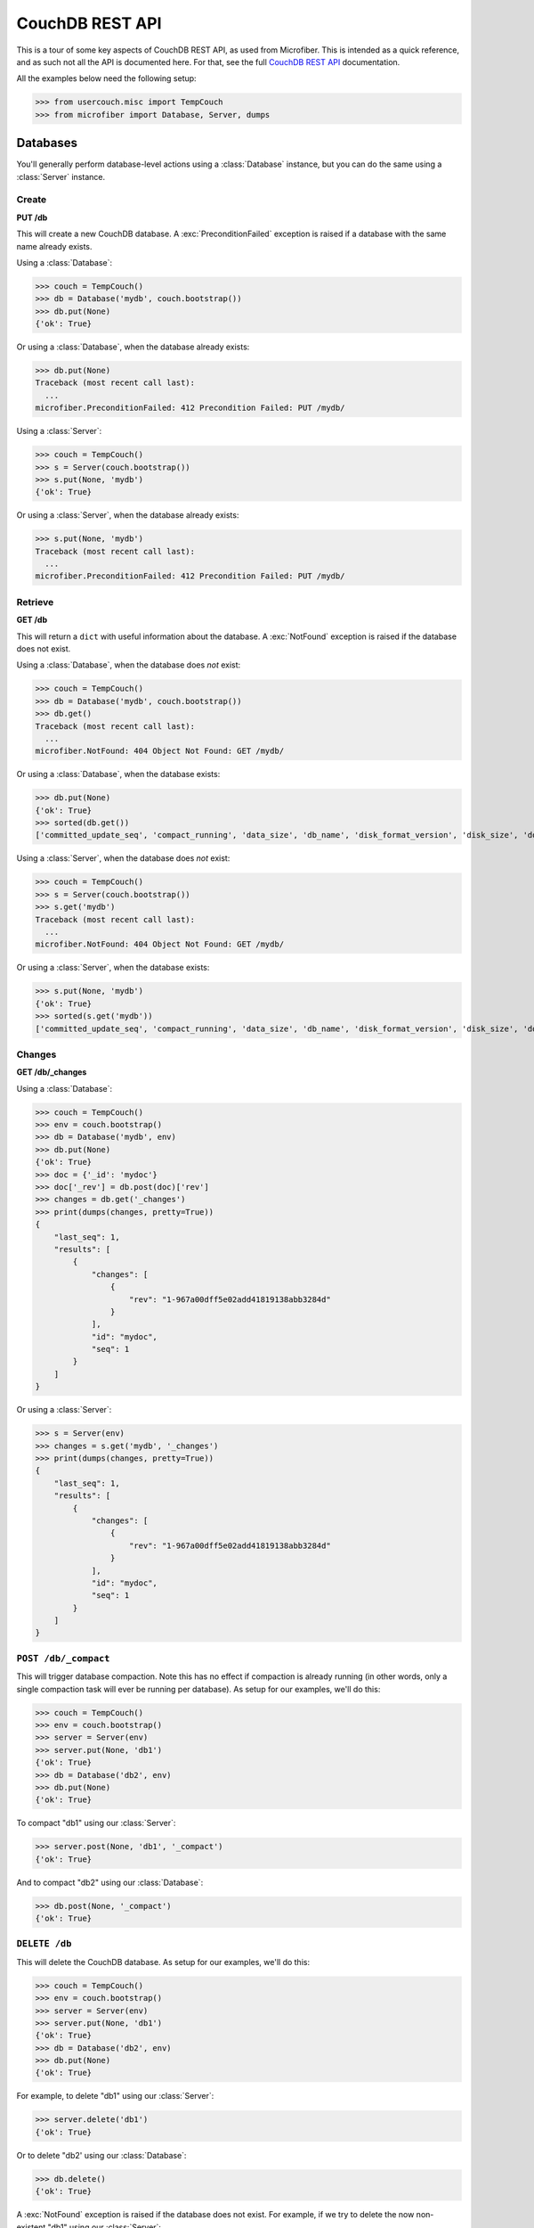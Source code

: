 ================
CouchDB REST API
================

.. py:currentmodule:: microfiber

This is a tour of some key aspects of CouchDB REST API, as used from Microfiber.
This is intended as a quick reference, and as such not all the API is documented
here.  For that, see the full `CouchDB REST API`_ documentation.

All the examples below need the following setup:

>>> from usercouch.misc import TempCouch
>>> from microfiber import Database, Server, dumps

.. _`CouchDB REST API`: http://couchdb.readthedocs.org/en/latest/api/index.html



Databases
=========

You'll generally perform database-level actions using a :class:`Database`
instance, but you can do the same using a :class:`Server` instance.


Create
------

**PUT /db**

This will create a new CouchDB database.  A :exc:`PreconditionFailed` exception
is raised if a database with the same name already exists.

Using a :class:`Database`:

>>> couch = TempCouch()
>>> db = Database('mydb', couch.bootstrap())
>>> db.put(None)
{'ok': True}

Or using a :class:`Database`, when the database already exists:

>>> db.put(None)
Traceback (most recent call last):
  ...
microfiber.PreconditionFailed: 412 Precondition Failed: PUT /mydb/

Using a :class:`Server`:

>>> couch = TempCouch()
>>> s = Server(couch.bootstrap())
>>> s.put(None, 'mydb')
{'ok': True}

Or using a :class:`Server`, when the database already exists:

>>> s.put(None, 'mydb')
Traceback (most recent call last):
  ...
microfiber.PreconditionFailed: 412 Precondition Failed: PUT /mydb/


Retrieve
--------

**GET /db**

This will return a ``dict`` with useful information about the database. A
:exc:`NotFound` exception is raised if the database does not exist.

Using a :class:`Database`, when the database does *not* exist:

>>> couch = TempCouch()
>>> db = Database('mydb', couch.bootstrap())
>>> db.get()
Traceback (most recent call last):
  ...
microfiber.NotFound: 404 Object Not Found: GET /mydb/

Or using a :class:`Database`, when the database exists:

>>> db.put(None)
{'ok': True}
>>> sorted(db.get())
['committed_update_seq', 'compact_running', 'data_size', 'db_name', 'disk_format_version', 'disk_size', 'doc_count', 'doc_del_count', 'instance_start_time', 'purge_seq', 'update_seq']

Using a :class:`Server`, when the database does *not* exist:

>>> couch = TempCouch()
>>> s = Server(couch.bootstrap())
>>> s.get('mydb')
Traceback (most recent call last):
  ...
microfiber.NotFound: 404 Object Not Found: GET /mydb/

Or using a :class:`Server`, when the database exists:

>>> s.put(None, 'mydb')
{'ok': True}
>>> sorted(s.get('mydb'))
['committed_update_seq', 'compact_running', 'data_size', 'db_name', 'disk_format_version', 'disk_size', 'doc_count', 'doc_del_count', 'instance_start_time', 'purge_seq', 'update_seq']


Changes
-------

**GET /db/_changes**

Using a :class:`Database`:

>>> couch = TempCouch()
>>> env = couch.bootstrap()
>>> db = Database('mydb', env)
>>> db.put(None)
{'ok': True}
>>> doc = {'_id': 'mydoc'}
>>> doc['_rev'] = db.post(doc)['rev']
>>> changes = db.get('_changes')
>>> print(dumps(changes, pretty=True))
{
    "last_seq": 1,
    "results": [
        {
            "changes": [
                {
                    "rev": "1-967a00dff5e02add41819138abb3284d"
                }
            ],
            "id": "mydoc",
            "seq": 1
        }
    ]
}

Or using a :class:`Server`:

>>> s = Server(env)
>>> changes = s.get('mydb', '_changes')
>>> print(dumps(changes, pretty=True))
{
    "last_seq": 1,
    "results": [
        {
            "changes": [
                {
                    "rev": "1-967a00dff5e02add41819138abb3284d"
                }
            ],
            "id": "mydoc",
            "seq": 1
        }
    ]
}


``POST /db/_compact``
---------------------

This will trigger database compaction.  Note this has no effect if compaction
is already running (in other words, only a single compaction task will ever be
running per database).  As setup for our examples, we'll do this:

>>> couch = TempCouch()
>>> env = couch.bootstrap()
>>> server = Server(env)
>>> server.put(None, 'db1')
{'ok': True}
>>> db = Database('db2', env)
>>> db.put(None)
{'ok': True}

To compact "db1" using our :class:`Server`:

>>> server.post(None, 'db1', '_compact')
{'ok': True}

And to compact "db2" using our :class:`Database`:

>>> db.post(None, '_compact')
{'ok': True}


``DELETE /db``
--------------

This will delete the CouchDB database.  As setup for our examples, we'll do
this:

>>> couch = TempCouch()
>>> env = couch.bootstrap()
>>> server = Server(env)
>>> server.put(None, 'db1')
{'ok': True}
>>> db = Database('db2', env)
>>> db.put(None)
{'ok': True}

For example, to delete "db1" using our :class:`Server`:

>>> server.delete('db1')
{'ok': True}

Or to delete "db2' using our :class:`Database`:

>>> db.delete()
{'ok': True}

A :exc:`NotFound` exception is raised if the database does not exist.  For
example, if we try to delete the now non-existent "db1" using our
:class:`Server`:

>>> server.delete('db1')
Traceback (most recent call last):
  ...
microfiber.NotFound: 404 Object Not Found: DELETE /db1

And if we try to delete the now non-existent "db2" using our :class:`Database`:

>>> db.delete()
Traceback (most recent call last):
  ...
microfiber.NotFound: 404 Object Not Found: DELETE /db2



Documents
=========

You'll generally perform document-level actions using a :class:`Database`
instance, but you can do the same using a :class:`Server` instance.


``PUT /db/doc``
---------------

This can be used to create a new document, and likewise to update an existing
document.

.. note::

    :meth:`Database.save()` is a better way to create and update documents as
    it will automatically update ``doc['_rev']`` in-place for you

As setup for our examples, we'll do this:

>>> couch = TempCouch()
>>> env = couch.bootstrap()
>>> server = Server(env)
>>> db = Database('mydb', env)
>>> db.put(None)
{'ok': True}

For example, we'll create "doc1" using our :class:`Server`:

>>> server.put({'foo': 'bar'}, 'mydb', 'doc1')['rev']
'1-4c6114c65e295552ab1019e2b046b10e'

And we'll create "doc2" using our :class:`Database`:

>>> db.put({'foo': 'bar'}, 'doc2')['rev']
'1-4c6114c65e295552ab1019e2b046b10e'


``POST /db``
------------

This can be used to create a new document, and likewise to update an existing
document.

.. note::

    :meth:`Database.save()` is a better way to create and update documents as
    it will automatically update ``doc['_rev']`` in-place for you

As setup for our examples, we'll do this:

>>> couch = TempCouch()
>>> env = couch.bootstrap()
>>> server = Server(env)
>>> db = Database('mydb', env)
>>> db.put(None)
{'ok': True}

For example, we can create "doc1" using our :class:`Server`:

>>> doc1 = {'_id': 'doc1'}
>>> doc1['_rev'] = server.post(doc1, 'mydb')['rev']
>>> doc1['_rev']
'1-967a00dff5e02add41819138abb3284d'

And we can create "doc2" using our :class:`Database`:

>>> doc2 = {'_id': 'doc2'}
>>> doc2['_rev'] = db.post(doc2)['rev']
>>> doc2['_rev']
'1-967a00dff5e02add41819138abb3284d'

When updated a document, ``doc['_rev']`` must be included, otherwise a
:exc:`Conflict` exception will be raised.

Note that above we updated ``doc1`` and ``doc2`` in-place with the correct
revision.  So now we can update "doc1" using our :class:`Server` like this:

>>> server.post(doc1, 'mydb')['rev']
'2-7051cbe5c8faecd085a3fa619e6e6337'

And update "doc2" using our :class:`Database` like this:

>>> db.post(doc2)['rev']
'2-7051cbe5c8faecd085a3fa619e6e6337'

A :exc:`Conflict` exception is raised if ``doc['_rev']`` doesn't match the
latest revision of the document in CouchDB (meaning the document has been
updated since you last retrieved it).

Note that in the above updates, we did not update ``doc1`` and ``doc2`` with the
correct revision:

>>> print(dumps(doc1))
{"_id":"doc1","_rev":"1-967a00dff5e02add41819138abb3284d"}
>>> print(dumps(doc2))
{"_id":"doc2","_rev":"1-967a00dff5e02add41819138abb3284d"}

So when we try to update "doc1" this time using our :class:`Server`, a
:exc:`Conflict` will be raised:

>>> server.post(doc1, 'mydb')
Traceback (most recent call last):
  ...
microfiber.Conflict: 409 Conflict: POST /mydb

And likewise when we try to update "doc2" using our :class:`Database`:

>>> db.post(doc2)
Traceback (most recent call last):
  ...
microfiber.Conflict: 409 Conflict: POST /


``GET /db/doc``
---------------

This will retrieve a document from a database.  As setup for our examples, we'll
do this:

>>> couch = TempCouch()
>>> env = couch.bootstrap()
>>> server = Server(env)
>>> db = Database('mydb', env)
>>> db.put(None)
{'ok': True}

A :exc:`NotFound` exception is raised if the document does not exist.  For
example, using our :class:`Server`:

>>> server.get('mydb', 'mydoc')
Traceback (most recent call last):
  ...
microfiber.NotFound: 404 Object Not Found: GET /mydb/mydoc

Or using our :class:`Database`:

>>> db.get('mydoc')
Traceback (most recent call last):
  ...
microfiber.NotFound: 404 Object Not Found: GET /mydb/mydoc

On the other hand, if we create "mydoc":

>>> mydoc = {'_id': 'mydoc'}
>>> mydoc['_rev'] = db.post(mydoc)['rev']
>>> mydoc['_rev']
'1-967a00dff5e02add41819138abb3284d'

We can retrieve it using our :class:`Server`:

>>> doc = server.get('mydb', 'mydoc')
>>> print(dumps(doc, pretty=True))
{
    "_id": "mydoc",
    "_rev": "1-967a00dff5e02add41819138abb3284d"
}

Or retrieve it using our :class:`Database`:

>>> doc = db.get('mydoc')
>>> print(dumps(doc, pretty=True))
{
    "_id": "mydoc",
    "_rev": "1-967a00dff5e02add41819138abb3284d"
}

If you supply the *rev* keyword argument, you can retrieve the contents of an
older revisions of a document (assuming the database hasn't yet been compacted).

.. warning::

    You should *never* assume that older document revisions will be available!
    When a database is compacted, only the latest revision of each document
    will be preserved!

    The term "revision" is quite suggestive, but CouchDB is *not* a version
    control system.  CouchDB uses "revisions" as a concurrency control
    mechanism, and nothing more.

For example, let's create a new revision of "mydoc":

>>> mydoc['message'] = 'hello, world'
>>> db.post(mydoc)['rev']
'2-91babf69deda1e2767615ba457c80807'

We can explicitly retrieve ``'2-91babf69deda1e2767615ba457c80807'`` (which also
happens to be the latest revision):

>>> doc = db.get('mydoc', rev='2-91babf69deda1e2767615ba457c80807')
>>> print(dumps(doc, pretty=True))
{
    "_id": "mydoc",
    "_rev": "2-91babf69deda1e2767615ba457c80807",
    "message": "hello, world"
}

Or we can retrieve ``'1-967a00dff5e02add41819138abb3284d'``, the previous
revision:

>>> doc = db.get('mydoc', rev='1-967a00dff5e02add41819138abb3284d')
>>> print(dumps(doc, pretty=True))
{
    "_id": "mydoc",
    "_rev": "1-967a00dff5e02add41819138abb3284d"
}


``DELETE /db/doc``
------------------

This will delete a document from a database.  Note that a small document
tombstone will still exist so that the deletion can be replicated between nodes.

>>> couch = TempCouch()
>>> env = couch.bootstrap()
>>> server = Server(env)
>>> db = Database('mydb', env)
>>> db.put(None)
{'ok': True}

For example, using a :class:`Server`:

>>> server.post({'_id': 'doc1'}, 'mydb')['rev']
'1-967a00dff5e02add41819138abb3284d'
>>> server.delete('mydb', 'doc1', rev='1-967a00dff5e02add41819138abb3284d')['rev']
'2-eec205a9d413992850a6e32678485900'

Or using a :class:`Database`:

>>> db.post({'_id': 'doc2'})['rev']
'1-967a00dff5e02add41819138abb3284d'
>>> db.delete('doc2', rev='1-967a00dff5e02add41819138abb3284d')['rev']
'2-eec205a9d413992850a6e32678485900'

A :exc:`NotFound` exception is raised if the document does not exist.  For
example, using a :class:`Server`:

>>> server.delete('mydb', 'mydoc')
Traceback (most recent call last):
  ...
microfiber.NotFound: 404 Object Not Found: DELETE /mydb/mydoc

Or using a :class:`Database`:

>>> db.delete('mydoc')
Traceback (most recent call last):
  ...
microfiber.NotFound: 404 Object Not Found: DELETE /mydb/mydoc

When the document exists, a :exc:`Conflict` exception is raised if you don't
supply the *rev* keyword argument.

For example, we'll create a document:

>>> mydoc = {'_id': 'mydoc'}
>>> mydoc['_rev'] = db.post(mydoc)['rev']
>>> mydoc['_rev']
'1-967a00dff5e02add41819138abb3284d'

And then try to delete it using a :class:`Server`:

>>> server.delete('mydb', 'mydoc')
Traceback (most recent call last):
  ...
microfiber.Conflict: 409 Conflict: DELETE /mydb/mydoc

Or try deleting it using a :class:`Database`:

>>> db.delete('mydoc')
Traceback (most recent call last):
  ...
microfiber.Conflict: 409 Conflict: DELETE /mydb/mydoc

Likewise, a :exc:`Conflict` exception is raised the *rev* you supply doesn't
match the latest revision of the document in CouchDB (meaning the document has
been updated since you last retrieved it).

For example, we'll modify "mydoc":

>>> mydoc['message'] = 'hello, world'
>>> db.post(mydoc)['rev']
'2-91babf69deda1e2767615ba457c80807'

And then try to delete the document using the outdated revision
``'1-967a00dff5e02add41819138abb3284d'``, first using a :class:`Server`:

>>> server.delete('mydb', 'mydoc', rev='1-967a00dff5e02add41819138abb3284d')
Traceback (most recent call last):
  ...
microfiber.Conflict: 409 Conflict: DELETE /mydb/mydoc?rev=1-967a00dff5e02add41819138abb3284d

And second using a :class:`Database`:

>>> db.delete('mydoc', rev='1-967a00dff5e02add41819138abb3284d')
Traceback (most recent call last):
  ...
microfiber.Conflict: 409 Conflict: DELETE /mydb/mydoc?rev=1-967a00dff5e02add41819138abb3284d



Attachments
===========

You'll generally perform attachment-level actions using a :class:`Database`
instance, but you can do the same using a :class:`Server` instance.


``PUT /db/doc/att``
-------------------

You create document attachments using the :meth:`CouchBase.put_att()` method.

For setup, we'll do this:

>>> couch = TempCouch()
>>> env = couch.bootstrap()
>>> server = Server(env)
>>> db = Database('mydb', env)
>>> db.put(None)
{'ok': True}

If you're creating an attachment for a document that does not yet exists, the
*rev* keyword argument isn't needed, and the document will be implicitly created
by CouchDB.  For example, using a :class:`Server`:

>>> server.put_att('text/plain', b'Foo', 'mydb', 'doc1', 'foo')['rev']
'1-383671a0277edeb17918f714d1c5b63e'

Or using using a :class:`Database`:

>>> db.put_att('text/plain', b'Foo', 'mydb', 'doc2', 'foo')['rev']
'1-183074fa494ac6e04d360e6354057360'

If the document exists, you must provide *rev* keyword argument.  For example,
to add a 2nd attachment to "doc1" using a :class:`Server`:

>>> server.put_att('text/plain', b'Bar', 'mydb', 'doc1', 'bar', rev='1-383671a0277edeb17918f714d1c5b63e')['rev']
'2-8654772d9053f1c949bffe3cf7ef4aa2'

Or to add a 2nd attachment to "doc2" using using a :class:`Database`:

>>> db.put_att('text/plain', b'Bar', 'mydb', 'doc2', 'bar', rev='1-183074fa494ac6e04d360e6354057360')['rev']
'2-d37c9c0cedace0a2a857deed922b330e'

A :exc:`Conflict` exception is raised if you don't include the *rev* keyword
argument, of if the *rev* doesn't match the latest revision of the document in
CouchDB (meaning the document has been updated since you last retrieved it).

For example, if trying to add a 3rd attachment to "doc1" using a
:class:`Server` and the outdated revision
``'1-383671a0277edeb17918f714d1c5b63e'``:

>>> server.put_att('text/plain', b'Baz', 'mydb', 'doc1', 'baz', rev='1-383671a0277edeb17918f714d1c5b63e')['rev']
Traceback (most recent call last):
  ...
microfiber.Conflict: 409 Conflict: PUT /mydb/doc1/baz?rev=1-383671a0277edeb17918f714d1c5b63e

Or if trying to add a 3rd attachment to "doc2" using a
:class:`Database` and the outdated revision
``'1-183074fa494ac6e04d360e6354057360'``:

>>> db.put_att('text/plain', b'Baz', 'mydb', 'doc2', 'baz', rev='1-183074fa494ac6e04d360e6354057360')['rev']
Traceback (most recent call last):
  ...
microfiber.Conflict: 409 Conflict: PUT /mydb/doc2/baz?rev=1-183074fa494ac6e04d360e6354057360


``GET /db/doc/att``
-------------------

You retrieve document attachments using the :meth:`CouchBase.get_att()` method.

For setup, we'll do this:

>>> couch = TempCouch()
>>> env = couch.bootstrap()
>>> server = Server(env)
>>> db = Database('mydb', env)
>>> db.put(None)
{'ok': True}
>>> db.post({'_id': 'mydoc'})['rev']
'1-967a00dff5e02add41819138abb3284d'

A :exc:`NotFound` exception is raised if the attachment does not exist.  For
example, using a :class:`Server`:

>>> server.get('mydb', 'mydoc', 'myatt')
Traceback (most recent call last):
  ...
microfiber.NotFound: 404 Object Not Found: GET /mydb/mydoc/myatt

Or using a :class:`Database`:

>>> db.get('mydoc', 'myatt')
Traceback (most recent call last):
  ...
microfiber.NotFound: 404 Object Not Found: GET /mydb/mydoc/myatt

Finally, we'll create an attachment with this setup:

>>> db.put_att('text/plain', b'hello, world', 'mydoc', 'myatt', rev='1-967a00dff5e02add41819138abb3284d')['rev']
'2-d403ee4d0528a7be93cffb89c4beb3e4'

For example, we'll retrieve this attachment using a :class:`Server`:

>>> server.get_att('mydb', 'mydoc', 'myatt')
Attachment(content_type='text/plain', data=b'hello, world')

Or using :class:`Database`:

>>> db.get_att('mydoc', 'myatt')
Attachment(content_type='text/plain', data=b'hello, world')


``DELETE /db/doc/att``
----------------------

For setup, we'll do this:

>>> couch = TempCouch()
>>> env = couch.bootstrap()
>>> server = Server(env)
>>> db = Database('mydb', env)
>>> db.put(None)
{'ok': True}
>>> db.post({'_id': 'mydoc'})['rev']
'1-967a00dff5e02add41819138abb3284d'

And then add an attachment using a :class:`Server`:

>>> server.put_att('text/plain', b'hello, world', 'mydb', 'mydoc', 'att1', rev='1-967a00dff5e02add41819138abb3284d')['rev']
'2-f2d88125f27039a1af069b76c398d21e'

And then add an attachment using a :class:`Database`:

>>> db.put_att('text/plain', b'hello, naughty nurse', 'mydoc', 'att2', rev='2-f2d88125f27039a1af069b76c398d21e')['rev']
'3-00d0d01ee1cc715522f060ea49e4df22'

A :exc:`Conflict` exception is raised if the *rev* keyword argument isn't
provided, for example:

>>> server.delete('mydb', 'mydoc', 'att1')
Traceback (most recent call last):
  ...
microfiber.Conflict: 409 Conflict: DELETE /mydb/mydoc/att1

Or using :class:`Database`:

>>> db.delete('mydoc', 'att1')
Traceback (most recent call last):
  ...
microfiber.Conflict: 409 Conflict: DELETE /mydb/mydoc/att1

Likewise, a :exc:`Conflict` exception is raised if the *rev* keyword argument
doesn't match the latest revision of the document in CouchDB (meaning the 
document has been updated since you last retrieved it):

>>> server.delete('mydb', 'mydoc', 'att1', rev='2-f2d88125f27039a1af069b76c398d21e')
Traceback (most recent call last):
  ...
microfiber.Conflict: 409 Conflict: DELETE /mydb/mydoc/att1

Or using :class:`Database`:

>>> db.delete('mydoc', 'att1', rev='2-f2d88125f27039a1af069b76c398d21e')
Traceback (most recent call last):
  ...
microfiber.Conflict: 409 Conflict: DELETE /mydb/mydoc/att1

Finally, two examples in which the attachment is deleted:

>>> server.delete('mydb', 'mydoc', 'att1', rev='3-00d0d01ee1cc715522f060ea49e4df22')['rev']
'4-b3726f26cdcf3c7101e14ca0caf701f0'

Or using :class:`Database`:

>>> db.delete('mydoc', 'att2', rev='4-b3726f26cdcf3c7101e14ca0caf701f0')['rev']
'5-aca674de3a1607e3003e5d4e7c0337d6'



Server
======

To perform server-level actions, you must use a :class:`Server` instance.

Setup for the examples:

>>> couch = TempCouch()
>>> env = couch.bootstrap()
>>> s = Server(env)


``GET /``
---------

This will retrieve a ``dict`` containing the CouchDB welcome response, which
will include the CouchDB version and other useful info.

>>> sorted(s.get())
['couchdb', 'uuid', 'vendor', 'version']


``GET /_all_dbs``
-----------------

This will retrieve the list of databases in this CouchDB instance.  For example,
when no user-created databases exists:

>>> s.get('_all_dbs')
['_replicator', '_users']

And now if we create a database:

>>> s.put(None, 'foo')
{'ok': True}
>>> s.get('_all_dbs')
['_replicator', '_users', 'foo']

And finally if we create another database (note the database names are returned
in sorted order):

>>> s.put(None, 'bar')
{'ok': True}
>>> s.get('_all_dbs')
['_replicator', '_users', 'bar', 'foo']

